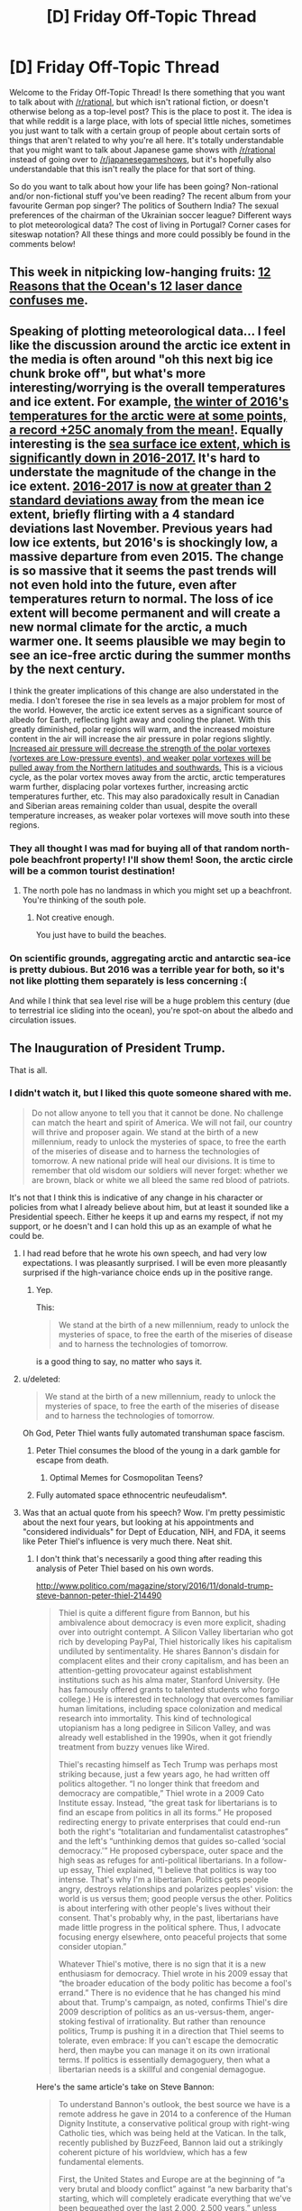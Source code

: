 #+TITLE: [D] Friday Off-Topic Thread

* [D] Friday Off-Topic Thread
:PROPERTIES:
:Author: AutoModerator
:Score: 18
:DateUnix: 1484924674.0
:DateShort: 2017-Jan-20
:END:
Welcome to the Friday Off-Topic Thread! Is there something that you want to talk about with [[/r/rational]], but which isn't rational fiction, or doesn't otherwise belong as a top-level post? This is the place to post it. The idea is that while reddit is a large place, with lots of special little niches, sometimes you just want to talk with a certain group of people about certain sorts of things that aren't related to why you're all here. It's totally understandable that you might want to talk about Japanese game shows with [[/r/rational]] instead of going over to [[/r/japanesegameshows]], but it's hopefully also understandable that this isn't really the place for that sort of thing.

So do you want to talk about how your life has been going? Non-rational and/or non-fictional stuff you've been reading? The recent album from your favourite German pop singer? The politics of Southern India? The sexual preferences of the chairman of the Ukrainian soccer league? Different ways to plot meteorological data? The cost of living in Portugal? Corner cases for siteswap notation? All these things and more could possibly be found in the comments below!


** This week in nitpicking low-hanging fruits: [[https://www.youtube.com/watch?v=eOR2KbFbAHU][12 Reasons that the Ocean's 12 laser dance confuses me]].
:PROPERTIES:
:Author: Roxolan
:Score: 19
:DateUnix: 1484926071.0
:DateShort: 2017-Jan-20
:END:


** Speaking of plotting meteorological data... I feel like the discussion around the arctic ice extent in the media is often around "oh this next big ice chunk broke off", but what's more interesting/worrying is the overall temperatures and ice extent. For example, [[https://icons-sf.wxug.com/hurricane/2016/arctic-temp-dec.png][the winter of 2016's temperatures for the arctic were at some points, a record +25C anomaly from the mean!]]. Equally interesting is the [[https://sites.google.com/site/arctischepinguin/home/sea-ice-extent-area/grf/nsidc_global_area_byyear_b.png][sea surface ice extent, which is significantly down in 2016-2017.]] It's hard to understate the magnitude of the change in the ice extent. [[https://nsidc.org/data/seaice_index/images/daily_images/N_stddev_timeseries.png][2016-2017 is now at greater than 2 standard deviations away]] from the mean ice extent, briefly flirting with a 4 standard deviations last November. Previous years had low ice extents, but 2016's is shockingly low, a massive departure from even 2015. The change is so massive that it seems the past trends will not even hold into the future, even after temperatures return to normal. The loss of ice extent will become permanent and will create a new normal climate for the arctic, a much warmer one. It seems plausible we may begin to see an ice-free arctic during the summer months by the next century.

I think the greater implications of this change are also understated in the media. I don't foresee the rise in sea levels as a major problem for most of the world. However, the arctic ice extent serves as a significant source of albedo for Earth, reflecting light away and cooling the planet. With this greatly diminished, polar regions will warm, and the increased moisture content in the air will increase the air pressure in polar regions slightly. [[https://en.wikipedia.org/wiki/Polar_vortex#Climate_change][Increased air pressure will decrease the strength of the polar vortexes (vortexes are Low-pressure events), and weaker polar vortexes will be pulled away from the Northern latitudes and southwards.]] This is a vicious cycle, as the polar vortex moves away from the arctic, arctic temperatures warm further, displacing polar vortexes further, increasing arctic temperatures further, etc. This may also paradoxically result in Canadian and Siberian areas remaining colder than usual, despite the overall temperature increases, as weaker polar vortexes will move south into these regions.
:PROPERTIES:
:Author: Afforess
:Score: 11
:DateUnix: 1484937668.0
:DateShort: 2017-Jan-20
:END:

*** They all thought I was mad for buying all of that random north-pole beachfront property! I'll show them! Soon, the arctic circle will be a common tourist destination!
:PROPERTIES:
:Author: Tandemmirror
:Score: 9
:DateUnix: 1484938520.0
:DateShort: 2017-Jan-20
:END:

**** The north pole has no landmass in which you might set up a beachfront. You're thinking of the south pole.
:PROPERTIES:
:Author: Afforess
:Score: 9
:DateUnix: 1484940042.0
:DateShort: 2017-Jan-20
:END:

***** Not creative enough.

You just have to build the beaches.
:PROPERTIES:
:Author: CouteauBleu
:Score: 7
:DateUnix: 1484943561.0
:DateShort: 2017-Jan-20
:END:


*** On scientific grounds, aggregating arctic and antarctic sea-ice is pretty dubious. But 2016 was a terrible year for both, so it's not like plotting them separately is less concerning :(

And while I think that sea level rise will be a huge problem this century (due to terrestrial ice sliding into the ocean), you're spot-on about the albedo and circulation issues.
:PROPERTIES:
:Author: PeridexisErrant
:Score: 5
:DateUnix: 1484969175.0
:DateShort: 2017-Jan-21
:END:


** The Inauguration of President Trump.

That is all.
:PROPERTIES:
:Author: Frommerman
:Score: 11
:DateUnix: 1484941308.0
:DateShort: 2017-Jan-20
:END:

*** I didn't watch it, but I liked this quote someone shared with me.

#+begin_quote
  Do not allow anyone to tell you that it cannot be done. No challenge can match the heart and spirit of America. We will not fail, our country will thrive and proposer again. We stand at the birth of a new millennium, ready to unlock the mysteries of space, to free the earth of the miseries of disease and to harness the technologies of tomorrow. A new national pride will heal our divisions. It is time to remember that old wisdom our soldiers will never forget: whether we are brown, black or white we all bleed the same red blood of patriots.
#+end_quote

It's not that I think this is indicative of any change in his character or policies from what I already believe about him, but at least it sounded like a Presidential speech. Either he keeps it up and earns my respect, if not my support, or he doesn't and I can hold this up as an example of what he could be.
:PROPERTIES:
:Author: trekie140
:Score: 14
:DateUnix: 1484946410.0
:DateShort: 2017-Jan-21
:END:

**** I had read before that he wrote his own speech, and had very low expectations. I was pleasantly surprised. I will be even more pleasantly surprised if the high-variance choice ends up in the positive range.
:PROPERTIES:
:Author: Iconochasm
:Score: 6
:DateUnix: 1484958275.0
:DateShort: 2017-Jan-21
:END:

***** Yep.

This:

#+begin_quote
  We stand at the birth of a new millennium, ready to unlock the mysteries of space, to free the earth of the miseries of disease and to harness the technologies of tomorrow.
#+end_quote

is a good thing to say, no matter who says it.
:PROPERTIES:
:Author: Xenograteful
:Score: 1
:DateUnix: 1485184434.0
:DateShort: 2017-Jan-23
:END:


**** u/deleted:
#+begin_quote
  We stand at the birth of a new millennium, ready to unlock the mysteries of space, to free the earth of the miseries of disease and to harness the technologies of tomorrow.
#+end_quote

Oh God, Peter Thiel wants fully automated transhuman space fascism.
:PROPERTIES:
:Score: 5
:DateUnix: 1484967284.0
:DateShort: 2017-Jan-21
:END:

***** Peter Thiel consumes the blood of the young in a dark gamble for escape from death.
:PROPERTIES:
:Author: MagicWeasel
:Score: 7
:DateUnix: 1484978050.0
:DateShort: 2017-Jan-21
:END:

****** Optimal Memes for Cosmopolitan Teens?
:PROPERTIES:
:Score: 2
:DateUnix: 1485006612.0
:DateShort: 2017-Jan-21
:END:


***** Fully automated space ethnocentric neufeudalism*.
:PROPERTIES:
:Author: BadGoyWithAGun
:Score: 1
:DateUnix: 1485004125.0
:DateShort: 2017-Jan-21
:END:


**** Was that an actual quote from his speech? Wow. I'm pretty pessimistic about the next four years, but looking at his appointments and "considered individuals" for Dept of Education, NIH, and FDA, it seems like Peter Thiel's influence is very much there. Neat shit.
:PROPERTIES:
:Author: wtfbbc
:Score: 4
:DateUnix: 1484946963.0
:DateShort: 2017-Jan-21
:END:

***** I don't think that's necessarily a good thing after reading this analysis of Peter Thiel based on his own words.

[[http://www.politico.com/magazine/story/2016/11/donald-trump-steve-bannon-peter-thiel-214490]]

#+begin_quote
  Thiel is quite a different figure from Bannon, but his ambivalence about democracy is even more explicit, shading over into outright contempt. A Silicon Valley libertarian who got rich by developing PayPal, Thiel historically likes his capitalism undiluted by sentimentality. He shares Bannon's disdain for complacent elites and their crony capitalism, and has been an attention-getting provocateur against establishment institutions such as his alma mater, Stanford University. (He has famously offered grants to talented students who forgo college.) He is interested in technology that overcomes familiar human limitations, including space colonization and medical research into immortality. This kind of technological utopianism has a long pedigree in Silicon Valley, and was already well established in the 1990s, when it got friendly treatment from buzzy venues like Wired.

  Thiel's recasting himself as Tech Trump was perhaps most striking because, just a few years ago, he had written off politics altogether. “I no longer think that freedom and democracy are compatible,” Thiel wrote in a 2009 Cato Institute essay. Instead, “the great task for libertarians is to find an escape from politics in all its forms.” He proposed redirecting energy to private enterprises that could end-run both the right's “totalitarian and fundamentalist catastrophes” and the left's “unthinking demos that guides so-called ‘social democracy.'” He proposed cyberspace, outer space and the high seas as refuges for anti-political libertarians. In a follow-up essay, Thiel explained, “I believe that politics is way too intense. That's why I'm a libertarian. Politics gets people angry, destroys relationships and polarizes peoples' vision: the world is us versus them; good people versus the other. Politics is about interfering with other people's lives without their consent. That's probably why, in the past, libertarians have made little progress in the political sphere. Thus, I advocate focusing energy elsewhere, onto peaceful projects that some consider utopian.”

  Whatever Thiel's motive, there is no sign that it is a new enthusiasm for democracy. Thiel wrote in his 2009 essay that “the broader education of the body politic has become a fool's errand.” There is no evidence that he has changed his mind about that. Trump's campaign, as noted, confirms Thiel's dire 2009 description of politics as an us-versus-them, anger-stoking festival of irrationality. But rather than renounce politics, Trump is pushing it in a direction that Thiel seems to tolerate, even embrace: If you can't escape the democratic herd, then maybe you can manage it on its own irrational terms. If politics is essentially demagoguery, then what a libertarian needs is a skillful and congenial demagogue.
#+end_quote

Here's the same article's take on Steve Bannon:

#+begin_quote
  To understand Bannon's outlook, the best source we have is a remote address he gave in 2014 to a conference of the Human Dignity Institute, a conservative political group with right-wing Catholic ties, which was being held at the Vatican. In the talk, recently published by BuzzFeed, Bannon laid out a strikingly coherent picture of his worldview, which has a few fundamental elements.

  First, the United States and Europe are at the beginning of “a very brutal and bloody conflict” against “a new barbarity that's starting, which will completely eradicate everything that we've been bequeathed over the last 2,000, 2,500 years,” unless “we” defeat it. This is “jihadist Islamic fascism.” The “river of blood” that the Islamic State promises “is going to come to Western Europe, it's going to come to the United Kingdom.” (Bannon seems to be just the leading edge of this clash-of-civilizations theme in the Trump administration. National Security Adviser Michael Flynn has called radical Islam an “existential threat” and suggested that Islam itself is “a cancer” of an ideology rather than a genuine religion.)

  Second, what “we” must defend against Islamic fascism is a very specific version of Western civilization. The lesson of World War II and the struggle against totalitarianism, Bannon explains, is that the great and singular achievement of the West is “an enlightened form of capitalism.” It is, he says, a specifically “Christian” or “Judeo-Christian” version of capitalism that produces wealth for the good of the community, in which “divine providence” empowers its favored people “to actually be a creator of jobs and a creator of wealth.” The thing to notice is what is left out. In a description of a coming battle for Western civilization and of the lessons of the 20th-century struggle against totalitarianism, Bannon does not mention democracy. He doesn't mention constitutionalism. Capitalism is the thing at stake in a global clash of civilizations, the most precious part of a legacy of freedom.

  What does it mean that Bannon doesn't talk about democracy or constitutionalism? Maybe he just forgot. But it seems more likely that his nationalist capitalism is an alternative theory of political legitimacy, and one whose emergence doesn't necessarily depend on the machinery of democracy. The role of politics in Bannon's view seems to be not to choose the direction of national and global economics, but to move them toward a destination already in Bannon's mind. When Bannon famously called himself a “Leninist,” he might have had this idea in mind: that the role of political action is to seize the state and move ruthlessly toward a predetermined goal, marshaling whatever forces will help you get there. Bannon gives no hint that the populist wave is a call for deepened democracy, which would mean, for instance, expanding political participation for working people and the marginalized (rather than embracing an anti-union agenda and vote-suppression laws) and reducing the political influence of the superwealthy class that produced Trump and is now beginning to fill his Cabinet and the ranks of his advisers.
#+end_quote
:PROPERTIES:
:Author: trekie140
:Score: 2
:DateUnix: 1484960312.0
:DateShort: 2017-Jan-21
:END:

****** That description of Thiel doesn't read too bad to me? It seems to acknowledge that democracy is a tool that's possibly necessary, but not nearly sufficient, to gain good governance. That in addition to the elections, which prevent some failure modes of governance, you still need someone to get involved to push the governing people into the right direction, and that Thiel seems to see himself as that person.
:PROPERTIES:
:Author: Anderkent
:Score: 7
:DateUnix: 1484969356.0
:DateShort: 2017-Jan-21
:END:

******* I find the possible implication that Thiel concluded people were too stupid to intelligently govern themselves so he backed an anti-intellectual demagogue extremely unsettling.
:PROPERTIES:
:Author: trekie140
:Score: 2
:DateUnix: 1485017035.0
:DateShort: 2017-Jan-21
:END:

******** "people were too stupid to intelligently govern themselves" is just such a weird thing to say / take away from all that. Democracy not being a perfect answer isn't about people being stupid or smart, it's just an effect of having a large amount of agents without very good coordination mechanisms.

Being ambivalent about current governance process doesn't mean he thinks everyone else is stupid.
:PROPERTIES:
:Author: Anderkent
:Score: 3
:DateUnix: 1485017664.0
:DateShort: 2017-Jan-21
:END:

********* The article just describes Thiel in such a way that it sounds like he lost faith in voters' ability to make intelligent decisions.
:PROPERTIES:
:Author: trekie140
:Score: 2
:DateUnix: 1485018294.0
:DateShort: 2017-Jan-21
:END:


****** u/deleted:
#+begin_quote
  Second, what “we” must defend against Islamic fascism is a very specific version of Western civilization. The lesson of World War II and the struggle against totalitarianism, Bannon explains, is that the great and singular achievement of the West is “an enlightened form of capitalism.” It is, he says, a specifically “Christian” or “Judeo-Christian” version of capitalism that produces wealth for the good of the community, in which “divine providence” empowers its favored people “to actually be a creator of jobs and a creator of wealth.” The thing to notice is what is left out. In a description of a coming battle for Western civilization and of the lessons of the 20th-century struggle against totalitarianism, Bannon does not mention democracy. He doesn't mention constitutionalism. Capitalism is the thing at stake in a global clash of civilizations, the most precious part of a legacy of freedom.
#+end_quote

So his lesson to take from the struggle against fascism is... that we need to adopt fascism?
:PROPERTIES:
:Score: 2
:DateUnix: 1485006344.0
:DateShort: 2017-Jan-21
:END:


**** That's where I am too. I am predicting total disaster, with only the degree of disaster in question. I am totally willing for that hypothesis to be wrong, but I don't anticipate it.
:PROPERTIES:
:Author: Frommerman
:Score: 2
:DateUnix: 1484946516.0
:DateShort: 2017-Jan-21
:END:


*** Everything went pretty much as expected? Slightly better than expected maybe, for those expecting a gaffe of some kind.
:PROPERTIES:
:Author: Roxolan
:Score: 3
:DateUnix: 1484943699.0
:DateShort: 2017-Jan-20
:END:


*** u/deleted:
#+begin_quote
  To be a man in such times is to be one amongst untold billions. It is to live in the cruelest and most bloody regime imaginable. These are the tales of those times. Forget the power of technology and science, for so much has been forgotten, never to be re-learned. Forget the promise of progress and understanding, for in the grim dark future there is only war. There is no peace amongst the stars, only an eternity of carnage and slaughter, and the laughter of thirsting gods.
#+end_quote

[[http://www.cpusa.org/article/what-do-fascists-do-before-fascist-dictatorship/][Or there's the long version.]]
:PROPERTIES:
:Score: 3
:DateUnix: 1484967524.0
:DateShort: 2017-Jan-21
:END:

**** I wouldn't be that pessimistic yet.
:PROPERTIES:
:Author: Frommerman
:Score: 3
:DateUnix: 1484971327.0
:DateShort: 2017-Jan-21
:END:

***** Why? In an ongoing way, most of my hopeful predictions since 2008 or so that the system would reform itself have been falsified. We really do seem to be looking at a one-party, authoritarian, heavily nationalistic, bizarrely ultra-capitalistic system now.

The near-worst seems to have happened, so why not update to expect, well, the worst?
:PROPERTIES:
:Score: 2
:DateUnix: 1485006524.0
:DateShort: 2017-Jan-21
:END:

****** First off, because you appear to have a history of depression or something like it, just from my previous interactions with you. Remember that bit of HPMOR where Harry decides to ignore the despair because he intellectually knows it's being caused by dementors and not by reality? This exact situation is what that was about. Optimism is absolutely warranted when you know for a fact that a film of unrealistic pessimism has been placed over your perceptions.

Second, you are predicting that the rest of time will be filled with fascism and war from just eight years of bad politics. Fascism didn't even last twelve years before getting obliterated last time, and even if our democratic institutions collapse under Trump (an eventuality with very low priors to begin with, considering those institutions have survived a civil war and institutionalized racism), it seems likely to me that the United States would crumble under its weight and be replaced by something else long before it reached the point of galactic hegemony.

Trump is going to be bad. He will be a disaster. But he is going to be a disaster contained to four years of time, or perhaps even less. He will smash into our fragile economic recovery like a train into a donut shop and the people who voted him in will be forced to realize exactly how wrong they were. Not all of them, perhaps not even most of them. But enough. The margins are thin. Trump simply cannot keep the promises he has made, and the flyover states which voted for him out of hope that something might be fixed for them will notice that nothing has improved for them. It's the economy, stupid. It's always the economy.

So, in one hand you have the unquestionable fact that your perceptions are being negatively affected by a known cognative bias. On the other, we have the fact that things have absolutely been worse before. Why do you trust your own prediction of doom?
:PROPERTIES:
:Author: Frommerman
:Score: 2
:DateUnix: 1485011424.0
:DateShort: 2017-Jan-21
:END:

******* u/deleted:
#+begin_quote
  Second, you are predicting that the rest of time will be filled with fascism and war
#+end_quote

No I'm not. Nobody [[http://tvtropes.org/pmwiki/pmwiki.php/Quotes/Warhammer40000][quotes Warhammer 40K]] literally. The whole point of 40K is that barring something like a deliberately sadistic superintelligence or bizarre improbabilities like that, it's /physically impossible/ for real life to /ever/ get as bad as 40K. We don't have /actual thirsting gods who actually gain sustenance from torturing your soul after you die./

The "long version" link I gave was more-or-less what I /actually predict/.

#+begin_quote
  from just eight years of bad politics.
#+end_quote

Do you mean the next eight years of blatantly evil politics or the last eight years of /merely bad/ politics?

#+begin_quote
  Fascism didn't even last twelve years before getting obliterated last time
#+end_quote

Well, except in Spain, but yes, I fully expect it to collapse in on its own contradictions this time as well, /taking much of our civilization with it/, including, unfortunately, the part that I live in. Can't seem to get my wife to move somewhere safer.

#+begin_quote
  even if our democratic institutions collapse under Trump (an eventuality with very low priors to begin with, considering those institutions have survived a civil war and institutionalized racism),
#+end_quote

I think we're getting to some of the actual difference here. You think we have democratic institutions, which are unlikely to collapse. I think that if we /had/ democratic institutions (despite the fact that they were /designed/ for a meritocratic-aristocratic system, /not/ a democratic one), they were /long since/ captive to factors like Southern nationalism and institutionalized racism.

If democracy is, loosely speaking, government by rational conversation and participation among the broad population, I don't think we've had it in a very long time, and it's entirely possible we /never/ had it to the extent that many other countries /do/ have it.

To me, this isn't a decent system being suddenly gamed, subverted, or taken over by Very Bad People. This is an utterly rotted-through system having its fungus-and-termite infested wood kicked in by Very Bad People, who were astute enough to notice the mushrooms and termites growing out of the frail pretense.

#+begin_quote
  Trump is going to be bad. He will be a disaster. But he is going to be a disaster contained to four years of time, or perhaps even less.
#+end_quote

I predict he will be a disaster for as long as he remains alive.

#+begin_quote
  He will smash into our fragile economic recovery like a train into a donut shop
#+end_quote

Yep.

#+begin_quote
  and the people who voted him in will be forced to realize exactly how wrong they were. Not all of them, perhaps not even most of them. But enough.
#+end_quote

Meanwhile, every step of the way, he's building up his cult of personality and getting people used to the notion of doublethinking, of accepting contradictory ideas as simultaneously true according to a leader's instructions.

#+begin_quote
  The margins are thin. Trump simply cannot keep the promises he has made, and the flyover states which voted for him out of hope that something might be fixed for them will notice that nothing has improved for them. It's the economy, stupid. It's always the economy.
#+end_quote

Most totalitarian regimes have "elections", you realize. They just aren't /meaningful/ elections in which there's a significant chance of the regime actually losing power. [[http://nymag.com/daily/intelligencer/2016/04/gops-house-seats-are-safe-heres-why.html][This was a one-party state since 2010.]]

#+begin_quote
  On the other, we have the fact that things have absolutely been worse before.
#+end_quote

We are on track to be exactly as bad as things have been before, in the worst possible way.
:PROPERTIES:
:Score: 3
:DateUnix: 1485017629.0
:DateShort: 2017-Jan-21
:END:


******* It seems no one else hasn't so I, for one, would like to say that I completely agree with your optimism. Keep it up.
:PROPERTIES:
:Author: Xenograteful
:Score: 1
:DateUnix: 1485183983.0
:DateShort: 2017-Jan-23
:END:


** I write, in fits and starts, a book. I have a tendency to get stuck rewriting the same scenes over and over. I make progress mostly when I force myself to continue forwards before I'm quite satisfied with what I've got. I don't know how good the end product will be. It /should/ be good. Certainly my friends tell me they like the world building and the magic system and the excessively long world history. But there's a nagging sense that maybe I'm just not good at writing characters. My writing style is different from the authors that I like reading, and I worry that my point of view characters will come across as unfeeling, or that to avoid that I will be too blunt in just having them think their feelings too explicitly. I find it difficult to have them think about information as they get it, so they end up doing the bulk of their introspection and analysis and planning when they are alone and nothing else is happening.

I don't know what to do about this. I pivot between an unhealthy sense of being the best writer ever and wondering if I'm a little bit retarded.
:PROPERTIES:
:Author: Rhamni
:Score: 6
:DateUnix: 1484961458.0
:DateShort: 2017-Jan-21
:END:

*** Look at it this way: even if you really actually do suck at writing characters, Isaac Asimov had terrible, wooden characters and he's considered one of the sci-fi greats of all time.

I think you're doubtless being far too tough on yourself. When you write, do your characters ever surprise you? To me that's the best mark of a "real" character, when they act in ways you didn't anticipate.
:PROPERTIES:
:Author: MagicWeasel
:Score: 5
:DateUnix: 1484978126.0
:DateShort: 2017-Jan-21
:END:


** I'm looking for more inspirational short videos about space travel (whether past/current/planned future missions or more hopeful ideas of what we might one day achieve). An example would be [[https://vimeo.com/108650530][Wanderers]]. It doesn't need to be the exact same format, but some combination of inspirational music/voiceover and nice pictures or video of space stuff would be good.
:PROPERTIES:
:Author: waylandertheslayer
:Score: 3
:DateUnix: 1484964554.0
:DateShort: 2017-Jan-21
:END:

*** [[https://www.youtube.com/watch?v=3WzHXI5HizQ][Interstellar teaser #1]]
:PROPERTIES:
:Author: GaBeRockKing
:Score: 4
:DateUnix: 1484968006.0
:DateShort: 2017-Jan-21
:END:


*** [[https://www.youtube.com/watch?v=oY59wZdCDo0][Here's an old one.]]
:PROPERTIES:
:Author: Xenograteful
:Score: 2
:DateUnix: 1485185869.0
:DateShort: 2017-Jan-23
:END:


** Here is a [[https://www.reddit.com/r/replicatingrobots/comments/5olciy/discussion_can_economic_and_population_collapse/][discussion]] I started recently on the use of self replicating robots to prevent economic catastrophe / population crunch scenarios (which have become popular on certain subreddits).
:PROPERTIES:
:Author: lsparrish
:Score: 3
:DateUnix: 1484987630.0
:DateShort: 2017-Jan-21
:END:


** This is a bit late, but still trying. A rational pokemon update, or a question rather. One of the questions currently being faced is how to design the modder facing side of body part stat weighting. To elaborate, every body a pokemon has is going to be linked to different stats in different amounts, taking out a leg might harm their Movement a lot more than their Strength for example, and attacking the eyes would harm their ability to see but not do too much to their HP.

The question is how to represent these, there are currently two major ideas.

--------------

The first, represent them as adjustments of batches. You would represent a weighting of having more HP than normal as HP+ for example, or HP- for less HP than normal.

For the hard numbers, say you have a batch size of 3. Then HP+ would represent two batches (6), HP++ would represent three batches (9), HP+++ four batches (12)and so on. HP- would represent one less than a batch (2), HP-- two less than a batch (1), HP--- three less than a full batch (0) and so on. Exact numbers would obviously vary with the batch size. So if for example you had two HP- and one HP+ the HP- would each get 20% of the HP attributed to those body parts and the HP+ would get 60% of the HP.

--------------

The second idea is to represent weighting via numbers. You would represent a weighting of having more HP than normal as a high such as HP:10 maybe, while a low number such as HP:2 would represent much less HP.

For the hard numbers, a HP:2 would represent two weight, a HP:10 would represent ten weight, a HP:1000 one thousand weight and so on. So if for example you had two HP:3 and one HP:6 the HP:3 would each get 25% of the HP and the HP6 would get 50% attributed to it.

--------------

The question is, which system do you think would work better? Why? What do you think of both? Is there something else you think might work better? Well, that's more than one question really.

And as always, come join in [[https://discord.gg/dJRsE6Z][the Discord]] if it sounds interesting, always up for discussion on it, although it's shifted a bit more towards implementation design than game design of late.
:PROPERTIES:
:Author: xavion
:Score: 3
:DateUnix: 1485025134.0
:DateShort: 2017-Jan-21
:END:

*** As another voice from the conversation, I would like to mention that for the 'both' system, you would have the +/- system map to certain numbers in the core numbers system, and you could use either version as you pleased. In this situation, you still retain edge-case functionality with the ability to use whichever number you please, while also having the most intuitive values you'd commonly use lined up in a simpler system for easier design when not in those edge cases. Conversion between the two could be effectively detailed with a tooltip in the design interface, and speaking as someone who was designing Pokemon before all of the systems were yet again thrown into flux, having a simpler list of options really makes the design process easier, even as I appreciate the benefit of edge cases like a Pokemon with fifty tentacles that all need their own amount of relevance too small to properly describe with pluses or minuses.
:PROPERTIES:
:Author: InfernoVulpix
:Score: 1
:DateUnix: 1485025520.0
:DateShort: 2017-Jan-21
:END:


** Hot off the presses:

#+begin_quote
  [[http://i.imgur.com/qmXYYEt.png][Accepting far more prestige than you deserve is a good way to breed resentment among the people who know that you don't deserve it.]]
#+end_quote
:PROPERTIES:
:Author: ToaKraka
:Score: 2
:DateUnix: 1484952704.0
:DateShort: 2017-Jan-21
:END:

*** Another way to earn resentment is to phrase your messages in such a way that from someone else's perspective can easily be misinterpreted as

#+begin_quote
  laying it a bit thick with humblebragging while simultaneously insulting people that you're sharing a community with.
#+end_quote

I don't remember if it was you or m.b. someone else, who in a similar thread once shared a facebook picture, with the context of how their fellow students (I think?) made a problem out of not-wanting-to-party-with-them, but this is almost the same type of communication problem (I'll try to post the comment I've mentioned here, if I find it).

#+begin_quote
  Any idiot could do it.

  took /me/ 30 seconds and would have taken /you/ 3 minutes

  I can't believe you people.
#+end_quote

I agree with your general message itself, regarding an individual's overhyped prestige in a peer group. However, the manner in which you've tried to decline such “prestige-shower” was extremely and unnecessarily rude.
:PROPERTIES:
:Author: OutOfNiceUsernames
:Score: 13
:DateUnix: 1484954244.0
:DateShort: 2017-Jan-21
:END:

**** u/ToaKraka:
#+begin_quote
  I don't remember if it was you or m.b. someone else, who in a similar thread once shared a facebook picture, with the context of how their fellow students (I think?) made a problem out of not-wanting-to-party-with-them
#+end_quote

[[http://i.imgur.com/XqSk7fP.png][It was an email thread.]] Discussion took place [[http://np.reddit.com/r/rational/comments/4gdpb2/d_monday_general_rationality_thread/d2glg7u/][here]].
:PROPERTIES:
:Author: ToaKraka
:Score: 4
:DateUnix: 1484954618.0
:DateShort: 2017-Jan-21
:END:


*** You bred resentment far more effectively with the tone of your response to greek strategos.

Saying things like "any idiot could do it" is insulting, it implies that the person you helped was an idiot.
:PROPERTIES:
:Author: tomtan
:Score: 8
:DateUnix: 1484966667.0
:DateShort: 2017-Jan-21
:END:

**** Yeah, that was the Hindenberg of PR attempts.

If you were actually concerned with being over-hyped (I do have that fear myself) an "Awww shucks" would have been far more effective than "Fuck you for over-hyping me (╯°□°）╯︵ ┻━┻"

Nobody would have come at you with pitchforks or sworn vengeance upon you for accepting that praise.

--------------

Out of interest, what were you aiming for by sharing this?

1. Are we meant to agree: "Yeah, fuck that guy for over-hyping you"?
2. Is it a smug: "Normals, amirite?"?
3. Are you exasperated that people can't solve their own problems?
4. Did you think that you had done a funny smack-down?
5. Is this some form of signalling?
6. Do you want a hug?
7. Why is reddit's formatting so terrible? I have to press enter twice in order to get a new line. Jesus Christ.
:PROPERTIES:
:Author: Revisional_Sin
:Score: 3
:DateUnix: 1485039611.0
:DateShort: 2017-Jan-22
:END:

***** u/ToaKraka:
#+begin_quote
  If you were actually concerned with being over-hyped (I actually have that fear myself) an "Awww shucks" would have been far more effective than "Fuck you for over-hyping me (╯°□°）╯︵ ┻━┻"

  Nobody would have come at you with pitchforks or sworn vengeance upon you for accepting that praise.
#+end_quote

This is at least the /third/ time I've had to make a denial of expertise in matters relevant to that subforum (though the other two times were in private messages). It does get annoying.

Note also my signature in the screenshot, which specifically says =Politeness is the enemy of honesty.=.

#+begin_quote
  Out of interest, what were you aiming for by sharing this?

  Are we meant to agree: "Yeah, fuck that guy for over-hyping you"? Is it a smug: "Normals, amirite?"? Are you exasperated that people can't solve their own problems? Did you think that you had done a funny smack-down? Is this some form of signalling?
#+end_quote

All of these.

#+begin_quote
  Why is reddit's formatting so terrible? I have to press enter twice in order to get a new line. Jesus Christ.
#+end_quote

How have you held an account on this site for literally two years without clicking the =formatting help= button at the lower right corner of the text input box and following [[http://www.reddit.com/wiki/commenting][the =the commenting wiki page= link]]?

Maybe it isn't as good as HTML--but it certainly is better than plain text.
:PROPERTIES:
:Author: ToaKraka
:Score: 2
:DateUnix: 1485040038.0
:DateShort: 2017-Jan-22
:END:

****** I actually made it 1.6 years without clicking those buttons.

How?

I don't speak much.

I was making a complaint about a specific markdown rule, not "HOW DO I FORMAT I'M NOT GOOD AT COMPUTERS".

Turns out that rule a trade-off to deal with editors that don't have softwrapping.

So Toka, I'd like to thank you for leading me to research this, and hereby assign you *100 Prestige*.
:PROPERTIES:
:Author: Revisional_Sin
:Score: 2
:DateUnix: 1485091141.0
:DateShort: 2017-Jan-22
:END:

******* u/ToaKraka:
#+begin_quote
  So Toka, I'd like to thank you for leading me to research this, and hereby assign you *100 Prestige*.
#+end_quote

You don't have any spare prestige to be given out. The person who attempted to do so in the screenshot, on the other hand, has the signature =Proud member of MEIOU & Taxes=, which is among the /most prestigious/ mods for /[[http://www.reddit.com/r/eu4][Europa Universalis IV]]/.
:PROPERTIES:
:Author: ToaKraka
:Score: 1
:DateUnix: 1485091536.0
:DateShort: 2017-Jan-22
:END:


** Videos in this thread:

[[http://subtletv.com/_r5p4cvt?feature=playlist&nline=1][Watch Playlist ▶]]

| VIDEO                                                                                                                            | COMMENT                                                                                                                                                                                                                                                                                                                                               |
|----------------------------------------------------------------------------------------------------------------------------------+-------------------------------------------------------------------------------------------------------------------------------------------------------------------------------------------------------------------------------------------------------------------------------------------------------------------------------------------------------|
| [[http://www.youtube.com/watch?v=eOR2KbFbAHU][12 Reasons that the Ocean's 12 laser dance confuses me]]                           | [[https://www.reddit.com/r/rational/comments/5p4cvt/_/dcoa9v6?context=10#dcoa9v6][11]] - This week in nitpicking low-hanging fruits: 12 Reasons that the Ocean's 12 laser dance confuses me.                                                                                                                                                          |
| [[http://www.vimeo.com/108650530][Wanderers - a short film by Erik Wernquist]]                                                   | [[https://www.reddit.com/r/rational/comments/5p4cvt/_/dcp5y4c?context=10#dcp5y4c][1]] - I'm looking for more inspirational short videos about space travel (whether past/current/planned future missions or more hopeful ideas of what we might one day achieve). An example would be Wanderers. It doesn't need to be the exact same format, but ... |
| [[http://www.youtube.com/watch?v=3WzHXI5HizQ][Interstellar Official Teaser Trailer #1 (2014) Christopher Nolan Sci-Fi Movie HD]] | [[https://www.reddit.com/r/rational/comments/5p4cvt/_/dcp88nv?context=10#dcp88nv][1]] - Interstellar teaser #1                                                                                                                                                                                                                                        |

I'm a bot working hard to help Redditors find related videos to watch. I'll keep this updated as long as I can.

--------------

[[http://subtletv.com/_r5p4cvt?feature=playlist&ftrlnk=1][Play All]] | [[https://np.reddit.com/r/SubtleTV/wiki/mentioned_videos][Info]] | Get me on [[https://chrome.google.com/webstore/detail/mentioned-videos-for-redd/fiimkmdalmgffhibfdjnhljpnigcmohf][Chrome]] / [[https://addons.mozilla.org/en-US/firefox/addon/mentioned-videos-for-reddit][Firefox]]
:PROPERTIES:
:Author: Mentioned_Videos
:Score: 1
:DateUnix: 1484968043.0
:DateShort: 2017-Jan-21
:END:
